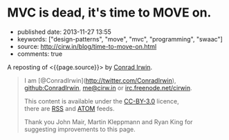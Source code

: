 * MVC is dead, it's time to MOVE on.
  :PROPERTIES:
  :CUSTOM_ID: mvc-is-dead-its-time-to-move-on.
  :END:

- published date: 2013-11-27 13:55
- keywords: ["design-patterns", "move", "mvc", "programming", "swaac"]
- source: http://cirw.in/blog/time-to-move-on.html
- comments: true

A reposting of <{{page.source}}> by [[http://cirw.in/][Conrad Irwin]].

#+BEGIN_QUOTE
  * MVC is dead, it's time to MOVE on.
    :PROPERTIES:
    :CUSTOM_ID: mvc-is-dead-its-time-to-move-on.-1
    :END:

  [[http://cirw.in/][Conrad Irwin]] --- June 2012

  MVC is a phenomenal idea. You have models, which are nice self-contained bits of state, views which are nice self-contained bits of UI, and controllers which are nice self-contained bits of â€¦

  What?

  I'm certainly not the first person to notice this, but the problem with MVC as given is that you end up stuffing too much code into your controllers, because you don't know where else to put it.

  To fix this I've been using a new pattern: *MOVE*. *M*odels, *O*perations, *V*iews, and *E*vents.

  * Overview
    :PROPERTIES:
    :CUSTOM_ID: overview
    :END:

  [[/images/move.jpg][[[/images/move.jpg]]]]

  I'll define the details in a minute, but this diagram shows the basic structure of a MOVE application.

  - Models encapsulate everything that your application knows.
  - Operations encapsulate everything that your application does.
  - Views mediate between your application and the user.
  - Events are used to join all these components together safely.

  In order to avoid spaghetti code, it's also worth noting that there are recommendations for what objects of each type are allowed to do. I've represented these as arrows on the diagram. For example, views are allowed to listen to events emitted by models, and operations are allowed to change models, but models should not refer to either views or operations.

  * Models
    :PROPERTIES:
    :CUSTOM_ID: models
    :END:

  The archetypal model is a "user" object. It has at the very least an email address, and probably also a name and a phone number.

  In a MOVE application models only wrap knowledge. That means that, in addition to getters and setters, they might contain functions that let you check "is this the user's password?", but they don't contain functions that let you save them to a database or upload them to an external API. That would be the job of an operation.

  * Operations
    :PROPERTIES:
    :CUSTOM_ID: operations
    :END:

  A common operation for applications is logging a user in. It's actually two sub-operations composed together: first get the email address and password from the user, second load the "user" model from the database and check whether the password matches.

  Operations are the doers of the MOVE world. They are responsible for making changes to your models, for showing the right views at the right time, and for responding to events triggered by user interactions. In a well factored application, each sub-operation can be run independently of its parent; which is why in the diagram events flow upwards, and changes are pushed downwards.

  What's exciting about using operations in this way is that your entire application can itself be treated as an operation that starts when the program boots. It spawns as many sub-operations as it needs, where each concurrently existing sub-operation is run in parallel, and exits the program when they are all complete.

  * Views
    :PROPERTIES:
    :CUSTOM_ID: views
    :END:

  The login screen is a view which is responsible for showing a few text boxes to the user. When the user clicks the "login" button the view will yield a "loginAttempt" event which contains the username and password that the user typed.

  Everything the user can see or interact with should be powered by a view. They not only display the state of your application in an understandable way, but also simplify the stream of incoming user interactions into meaningful events. Importantly views don't change models directly, they simply emit events to operations, and wait for changes by listening to events emitted by the models.

  * Events
    :PROPERTIES:
    :CUSTOM_ID: events
    :END:

  The "loginAttempt" event is emitted by the view when the user clicks login. Additionally, when the login operation completes, the "currentUser" model will emit an event to notify your application that it has changed.

  Listening on events is what gives MOVE (and MVC) the inversion of control that you need to allow models to update views without the models being directly aware of which views they are updating. This is a powerful abstraction technique, allowing components to be coupled together without interfering with each other.

  * Why now?
    :PROPERTIES:
    :CUSTOM_ID: why-now
    :END:

  I don't wish to be misunderstood as implying that MVC is bad; it truly has been an incredibly successful way to structure large applications for the last few decades. Since it was invented however, new programming techniques have become popular. Without closures (or anonymous blocks) event binding can be very tedious; and without deferrables (also known as deferreds or promises) the idea of treating individual operations as objects in their own right doesn't make much sense.

  To re-iterate: MVC is awesome, but it's designed with decades old technologies. MOVE is just a update to make better use of the new tools we have.

  P.S. I'm not the only one beginning to think this way either, if you like the idea of MOVE you should check out [[https://github.com/bitlove/objectify][objectify]] and [[http://collectiveidea.com/blog/archives/2012/06/28/wheres-your-business-logic/][interactions]] which try to add some of the benefits of MOVE to existing MVC applications. Please [[https://twitter.com/conradirwin][let me know]] if you have other links that should be here!

  P.P.S This blog post has been translated into Japanese no fewer than twice: [[http://d.hatena.ne.jp/nowokay/20120704#c][d.hatena.ne.jp]] and [[http://blog.neo.jp/dnblog/index.php?module=Blog&blog=pg&action=CommentPostDo&entry_id=3442][blog.neo.jp]], and also into [[http://habrahabr.ru/post/147038/][Russian]] and [[http://www.alanchavez.com/mvc-esta-muerto-es-tiempo-de-darle-paso-a-una-alternativa-move/][Spanish]] Thanks!
#+END_QUOTE

#+BEGIN_QUOTE
  I am [@ConradIrwin](http://twitter.com/ConradIrwin), [[https://github.com/ConradIrwin][github:ConradIrwin]], [[mailto:me@cirw.in][me@cirw.in]] or [[irc://irc.freenode.net/#pry][irc.freenode.net/cirwin]].

  This content is available under the [[http://creativecommons.org/licenses/by/3.0/][CC-BY-3.0]] licence,\\
  there are [[/blog/rss.xml][RSS]] and [[/blog/atom.xml][ATOM]] feeds.

  Thank you John Mair, Martin Kleppmann and Ryan King for suggesting improvements to this page.
#+END_QUOTE
